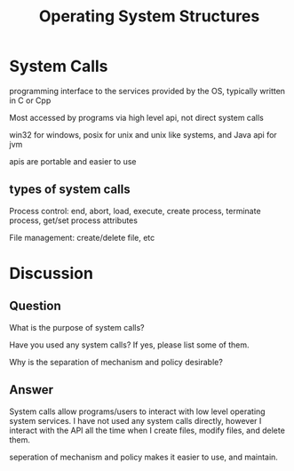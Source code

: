 #+title: Operating System Structures

* System Calls
programming interface to the services provided by the OS, typically written in C or Cpp

Most accessed by programs via high level api, not direct system calls

win32 for windows, posix for unix and unix like systems, and Java api for jvm

apis are portable and easier to use

** types of system calls
Process control: end, abort, load, execute, create process, terminate process, get/set process attributes

File management: create/delete file, etc

* Discussion
** Question
What is the purpose of system calls?

Have you used any system calls? If yes, please list some of them.

Why is the separation of mechanism and policy desirable?

** Answer
System calls allow programs/users to interact with low level operating system services.
I have not used any system calls directly, however I interact with the API all the time when I create files, modify files, and delete them.

seperation of mechanism and policy makes it easier to use, and maintain.
